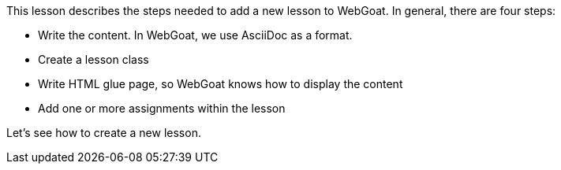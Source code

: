 This lesson describes the steps needed to add a new lesson to WebGoat. In general, there are four steps:

- Write the content. In WebGoat, we use AsciiDoc as a format.
- Create a lesson class
- Write HTML glue page, so WebGoat knows how to display the content
- Add one or more assignments within the lesson

Let's see how to create a new lesson.

